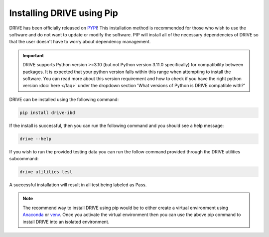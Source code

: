 Installing DRIVE using Pip
==========================

DRIVE has been officially released on `PYPI <https://pypi.org/project/drive-ibd/>`_! This installation method is recommended for those who wish to use the software and do not want to update or modify the software. PIP will install all of the necessary dependencies of DRIVE so that the user doesn't have to worry about dependency management. 

.. important:: 

   DRIVE supports Python version >=3.10 (but not Python version 3.11.0 specifically) for compatibility between packages. It is expected that your python version falls within this range when attempting to install the software. You can read more about this version requirement and how to check if you have the right python version :doc:`here </faq>` under the dropdown section 'What versions of Python is DRIVE compatible with?'


DRIVE can be installed using the following command:

.. code::

    pip install drive-ibd


If the install is successful, then you can run the following command and you should see a help message:

.. code::

    drive --help

If you wish to run the provided testing data you can run the follow command provided through the DRIVE utilities subcommand:

.. code:: bash

  drive utilities test

A successful installation will result in all test being labeled as Pass.

.. note::

    The recommend way to install DRIVE using pip would be to either create a virtual environment using `Anaconda <https://conda.io/projects/conda/en/latest/user-guide/tasks/manage-environments.html>`_ or `venv <https://docs.python.org/3/library/venv.html>`_. Once you activate the virtual environment then you can use the above pip command to install DRIVE into an isolated environment.


